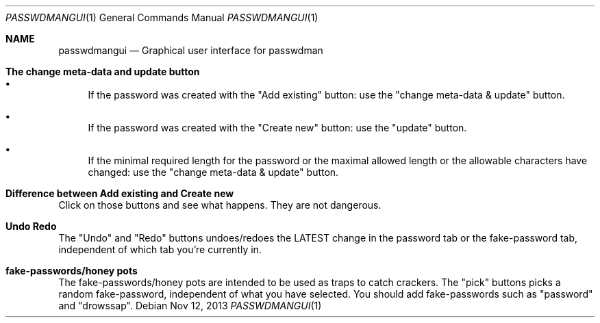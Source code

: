 .\"Copyright (c) 2013, Oskar Skog <oskar.skog.finland@gmail.com>
.\"All rights reserved.
.\"
.\"Redistribution and use in source and binary forms, with or without
.\"modification, are permitted provided that the following conditions are met:
.\"
.\"1.  Redistributions of source code must retain the above copyright notice,
.\"    this list of conditions and the following disclaimer.
.\"
.\"2.  Redistributions in binary form must reproduce the above copyright notice,
.\"    this list of conditions and the following disclaimer in the documentation
.\"    and/or other materials provided with the distribution.
.\"
.\"THIS SOFTWARE IS PROVIDED BY THE COPYRIGHT HOLDERS AND CONTRIBUTORS "AS IS"
.\"AND ANY EXPRESS OR IMPLIED WARRANTIES, INCLUDING, BUT NOT LIMITED TO, THE
.\"IMPLIED WARRANTIES OF MERCHANTABILITY AND FITNESS FOR A PARTICULAR PURPOSE
.\"ARE DISCLAIMED. IN NO EVENT SHALL THE COPYRIGHT HOLDER OR CONTRIBUTORS BE
.\"LIABLE FOR ANY DIRECT, INDIRECT, INCIDENTAL, SPECIAL, EXEMPLARY, OR
.\"CONSEQUENTIAL DAMAGES (INCLUDING, BUT NOT LIMITED TO, PROCUREMENT OF
.\"SUBSTITUTE GOODS OR SERVICES; LOSS OF USE, DATA, OR PROFITS; OR BUSINESS
.\"INTERRUPTION) HOWEVER CAUSED AND ON ANY THEORY OF LIABILITY, WHETHER IN
.\"CONTRACT, STRICT LIABILITY, OR TORT (INCLUDING NEGLIGENCE OR OTHERWISE)
.\"ARISING IN ANY WAY OUT OF THE USE OF THIS SOFTWARE, EVEN IF ADVISED OF THE
.\"POSSIBILITY OF SUCH DAMAGE.
.Dd Nov 12, 2013
.Dt PASSWDMANGUI 1
.Os
.Sh NAME
.Nm passwdmangui
.Nd Graphical user interface for passwdman
.Sh The change meta-data and update button
.Bl -bullet
.It
If the password was created with the
.Qq Add existing
button: use the
.Qq change meta-data & update
button.
.It
If the password was created with the
.Qq "Create new"
button: use the
.Qq "update"
button.
.It
If the minimal required length for the password or the maximal allowed length
or the allowable characters have changed: use the
.Qq change meta-data & update
button.
.El
.Sh Difference between "Add existing" and "Create new"
Click on those buttons and see what happens.
They are not dangerous.
.Sh Undo Redo
The
.Qq Undo
and
.Qq Redo
buttons undoes/redoes the LATEST change in the password tab or the
fake-password tab, independent of which tab you're currently in.
.Sh fake-passwords/honey pots
The fake-passwords/honey pots are intended to be used as traps to catch
crackers.
The 
.Qq pick
buttons picks a random fake-password, independent of what you have selected.
You should add fake-passwords such as
.Qq password
and
.Qq "drowssap" .